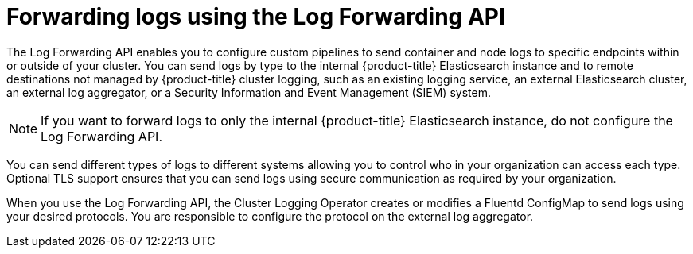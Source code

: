 // Module included in the following assemblies:
//
// * logging/cluster-logging-external.adoc

[id="cluster-logging-collector-log-forward_{context}"]
= Forwarding logs using the Log Forwarding API

The Log Forwarding API enables you to configure custom pipelines to send container and node logs to specific endpoints within or outside of your cluster. You can send logs by type to the internal {product-title} Elasticsearch instance and to remote destinations not managed by {product-title} cluster logging, such as an existing logging service, an external Elasticsearch cluster, an external log aggregator, or a Security Information and Event Management (SIEM) system.

[NOTE]
====
If you want to forward logs to only the internal {product-title} Elasticsearch instance, do not configure the Log Forwarding API.  
====

You can send different types of logs to different systems allowing you to control who in your organization can access each type. Optional TLS support ensures that you can send logs using secure communication as required by your organization.

When you use the Log Forwarding API, the Cluster Logging Operator creates or modifies a Fluentd ConfigMap to send logs using your desired protocols. You are responsible to configure the protocol on the external log aggregator.

